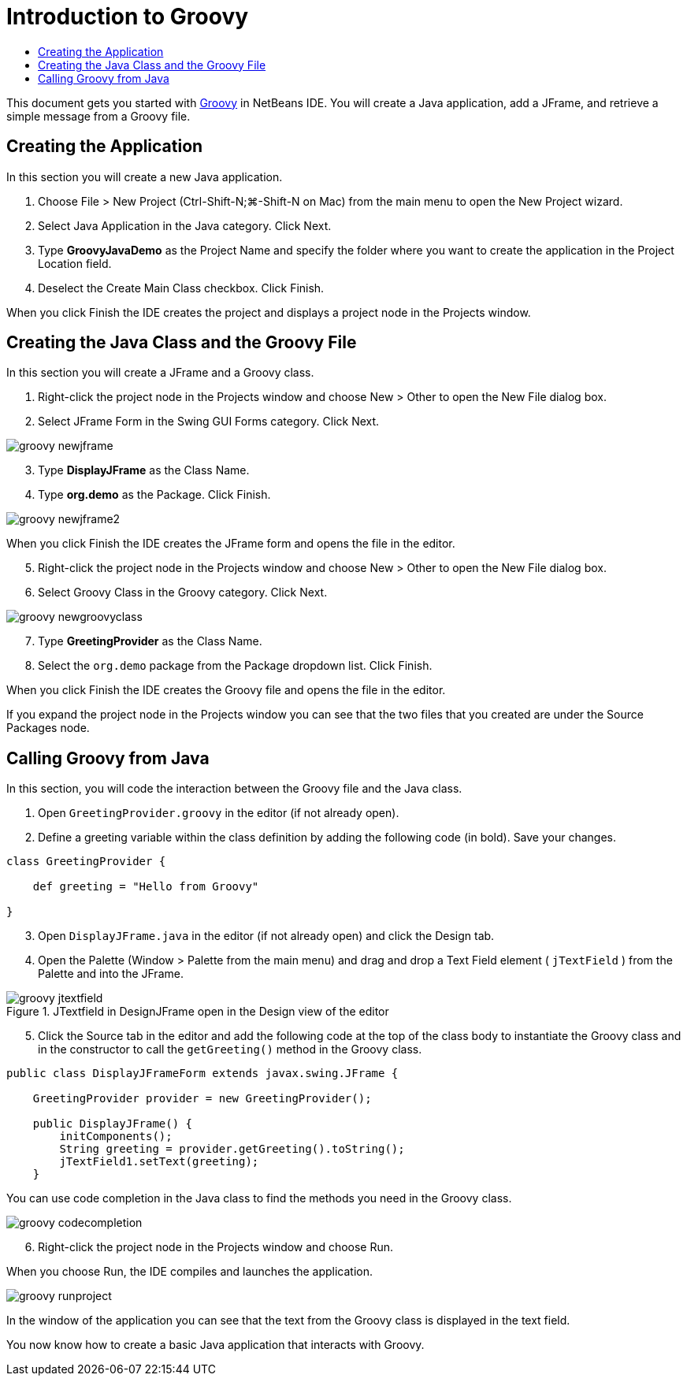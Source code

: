 // 
//     Licensed to the Apache Software Foundation (ASF) under one
//     or more contributor license agreements.  See the NOTICE file
//     distributed with this work for additional information
//     regarding copyright ownership.  The ASF licenses this file
//     to you under the Apache License, Version 2.0 (the
//     "License"); you may not use this file except in compliance
//     with the License.  You may obtain a copy of the License at
// 
//       http://www.apache.org/licenses/LICENSE-2.0
// 
//     Unless required by applicable law or agreed to in writing,
//     software distributed under the License is distributed on an
//     "AS IS" BASIS, WITHOUT WARRANTIES OR CONDITIONS OF ANY
//     KIND, either express or implied.  See the License for the
//     specific language governing permissions and limitations
//     under the License.
//

= Introduction to Groovy
:jbake-type: tutorial
:jbake-tags: tutorials 
:jbake-status: published
:icons: font
:syntax: true
:source-highlighter: pygments
:toc: left
:toc-title:
:description: Introduction to Groovy - Apache NetBeans
:keywords: Apache NetBeans, Tutorials, Introduction to Groovy

This document gets you started with link:http://groovy.codehaus.org/[+Groovy+] in NetBeans IDE. You will create a Java application, add a JFrame, and retrieve a simple message from a Groovy file.

== Creating the Application

In this section you will create a new Java application.

1. Choose File > New Project (Ctrl-Shift-N;⌘-Shift-N on Mac) from the main menu to open the New Project wizard.
2. Select Java Application in the Java category. Click Next.
3. Type *GroovyJavaDemo* as the Project Name and specify the folder where you want to create the application in the Project Location field.
4. Deselect the Create Main Class checkbox. Click Finish.

When you click Finish the IDE creates the project and displays a project node in the Projects window.

== Creating the Java Class and the Groovy File

In this section you will create a JFrame and a Groovy class.

1. Right-click the project node in the Projects window and choose New > Other to open the New File dialog box.
2. Select JFrame Form in the Swing GUI Forms category. Click Next.

image::images/groovy-newjframe.png[]

[start=3]
3. Type *DisplayJFrame* as the Class Name.
4. Type *org.demo* as the Package. Click Finish.

image::images/groovy-newjframe2.png[]

When you click Finish the IDE creates the JFrame form and opens the file in the editor.

[start=5]
5. Right-click the project node in the Projects window and choose New > Other to open the New File dialog box.
6. Select Groovy Class in the Groovy category. Click Next.

image::images/groovy-newgroovyclass.png[]

[start=7]
7. Type *GreetingProvider* as the Class Name.
8. Select the  ``org.demo``  package from the Package dropdown list. Click Finish.

When you click Finish the IDE creates the Groovy file and opens the file in the editor.

If you expand the project node in the Projects window you can see that the two files that you created are under the Source Packages node.

== Calling Groovy from Java

In this section, you will code the interaction between the Groovy file and the Java class.

1. Open  ``GreetingProvider.groovy``  in the editor (if not already open).
2. Define a greeting variable within the class definition by adding the following code (in bold). Save your changes.

[source,groovy]
----

class GreetingProvider {

    def greeting = "Hello from Groovy"

}
----
[start=3]
3. Open  ``DisplayJFrame.java``  in the editor (if not already open) and click the Design tab.
4. Open the Palette (Window > Palette from the main menu) and drag and drop a Text Field element ( ``jTextField`` ) from the Palette and into the JFrame.

image::images/groovy-jtextfield.png[title="JTextfield in DesignJFrame open in the Design view of the editor"]

[start=5]
5. Click the Source tab in the editor and add the following code at the top of the class body to instantiate the Groovy class and in the constructor to call the  ``getGreeting()``  method in the Groovy class.

[source,java]
----

public class DisplayJFrameForm extends javax.swing.JFrame {

    GreetingProvider provider = new GreetingProvider();

    public DisplayJFrame() {
        initComponents();
        String greeting = provider.getGreeting().toString();
        jTextField1.setText(greeting);
    }
----

You can use code completion in the Java class to find the methods you need in the Groovy class.

image::images/groovy-codecompletion.png[]

[start=6]
6. Right-click the project node in the Projects window and choose Run.

When you choose Run, the IDE compiles and launches the application.

image::images/groovy-runproject.png[]

In the window of the application you can see that the text from the Groovy class is displayed in the text field.

You now know how to create a basic Java application that interacts with Groovy.
